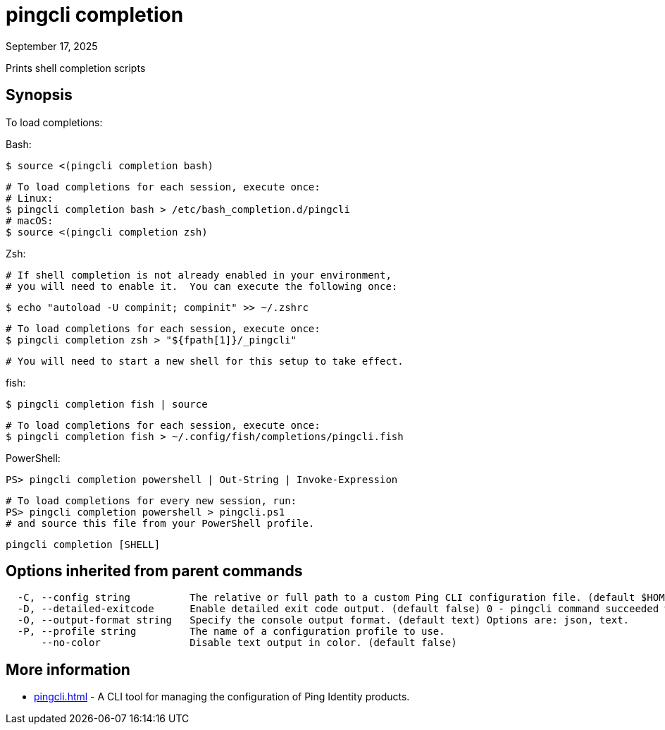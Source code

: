 = pingcli completion
:created-date: September 17, 2025
:revdate: September 17, 2025
:resourceid: pingcli_command_reference_pingcli_completion

Prints shell completion scripts

== Synopsis

To load completions:

Bash:

  $ source <(pingcli completion bash)

  # To load completions for each session, execute once:
  # Linux:
  $ pingcli completion bash > /etc/bash_completion.d/pingcli
  # macOS:
  $ source <(pingcli completion zsh)

Zsh:

  # If shell completion is not already enabled in your environment,
  # you will need to enable it.  You can execute the following once:

  $ echo "autoload -U compinit; compinit" >> ~/.zshrc

  # To load completions for each session, execute once:
  $ pingcli completion zsh > "${fpath[1]}/_pingcli"

  # You will need to start a new shell for this setup to take effect.

fish:

  $ pingcli completion fish | source

  # To load completions for each session, execute once:
  $ pingcli completion fish > ~/.config/fish/completions/pingcli.fish

PowerShell:

  PS> pingcli completion powershell | Out-String | Invoke-Expression

  # To load completions for every new session, run:
  PS> pingcli completion powershell > pingcli.ps1
  # and source this file from your PowerShell profile.

----
pingcli completion [SHELL]
----

== Options inherited from parent commands

----
  -C, --config string          The relative or full path to a custom Ping CLI configuration file. (default $HOME/.pingcli/config.yaml)
  -D, --detailed-exitcode      Enable detailed exit code output. (default false) 0 - pingcli command succeeded with no errors or warnings. 1 - pingcli command failed with errors. 2 - pingcli command succeeded with warnings.
  -O, --output-format string   Specify the console output format. (default text) Options are: json, text.
  -P, --profile string         The name of a configuration profile to use.
      --no-color               Disable text output in color. (default false)
----

== More information

* xref:pingcli.adoc[]	 - A CLI tool for managing the configuration of Ping Identity products.

